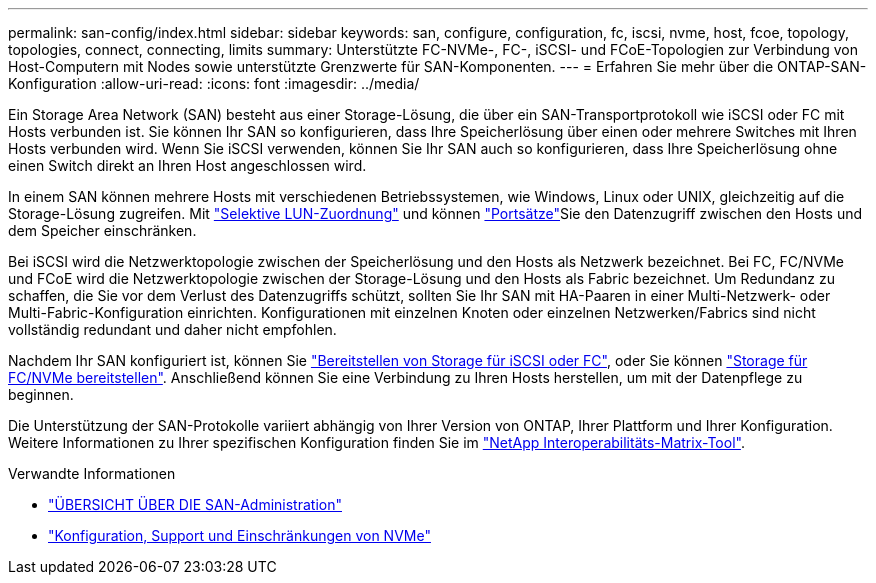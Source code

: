 ---
permalink: san-config/index.html 
sidebar: sidebar 
keywords: san, configure, configuration, fc, iscsi, nvme, host, fcoe, topology, topologies, connect, connecting, limits 
summary: Unterstützte FC-NVMe-, FC-, iSCSI- und FCoE-Topologien zur Verbindung von Host-Computern mit Nodes sowie unterstützte Grenzwerte für SAN-Komponenten. 
---
= Erfahren Sie mehr über die ONTAP-SAN-Konfiguration
:allow-uri-read: 
:icons: font
:imagesdir: ../media/


[role="lead"]
Ein Storage Area Network (SAN) besteht aus einer Storage-Lösung, die über ein SAN-Transportprotokoll wie iSCSI oder FC mit Hosts verbunden ist. Sie können Ihr SAN so konfigurieren, dass Ihre Speicherlösung über einen oder mehrere Switches mit Ihren Hosts verbunden wird. Wenn Sie iSCSI verwenden, können Sie Ihr SAN auch so konfigurieren, dass Ihre Speicherlösung ohne einen Switch direkt an Ihren Host angeschlossen wird.

In einem SAN können mehrere Hosts mit verschiedenen Betriebssystemen, wie Windows, Linux oder UNIX, gleichzeitig auf die Storage-Lösung zugreifen. Mit link:../san-admin/selective-lun-map-concept.html["Selektive LUN-Zuordnung"] und können link:../san-admin/create-port-sets-binding-igroups-task.html["Portsätze"]Sie den Datenzugriff zwischen den Hosts und dem Speicher einschränken.

Bei iSCSI wird die Netzwerktopologie zwischen der Speicherlösung und den Hosts als Netzwerk bezeichnet. Bei FC, FC/NVMe und FCoE wird die Netzwerktopologie zwischen der Storage-Lösung und den Hosts als Fabric bezeichnet. Um Redundanz zu schaffen, die Sie vor dem Verlust des Datenzugriffs schützt, sollten Sie Ihr SAN mit HA-Paaren in einer Multi-Netzwerk- oder Multi-Fabric-Konfiguration einrichten. Konfigurationen mit einzelnen Knoten oder einzelnen Netzwerken/Fabrics sind nicht vollständig redundant und daher nicht empfohlen.

Nachdem Ihr SAN konfiguriert ist, können Sie link:../san-admin/provision-storage.html["Bereitstellen von Storage für iSCSI oder FC"], oder Sie können link:../san-admin/create-nvme-namespace-subsystem-task.html["Storage für FC/NVMe bereitstellen"]. Anschließend können Sie eine Verbindung zu Ihren Hosts herstellen, um mit der Datenpflege zu beginnen.

Die Unterstützung der SAN-Protokolle variiert abhängig von Ihrer Version von ONTAP, Ihrer Plattform und Ihrer Konfiguration. Weitere Informationen zu Ihrer spezifischen Konfiguration finden Sie im link:https://imt.netapp.com/matrix/["NetApp Interoperabilitäts-Matrix-Tool"^].

.Verwandte Informationen
* link:../san-admin/index.html["ÜBERSICHT ÜBER DIE SAN-Administration"]
* link:../nvme/support-limitations.html["Konfiguration, Support und Einschränkungen von NVMe"]

